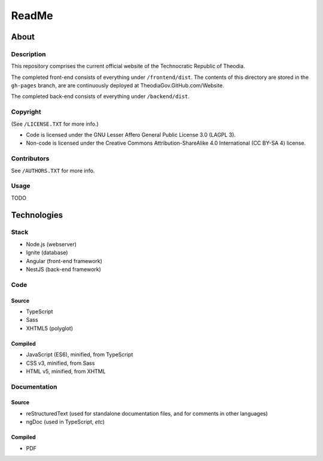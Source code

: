 ReadMe
################################################################################

About
^^^^^^^^^^^^^^^^^^^^^^^^^^^^^^^^^^^^^^^^^^^^^^^^^^^^^^^^^^^^^^^^^^^^^^^^^^^^^^^^

Description
================================================================================

This repository comprises the current official website of the Technocratic Republic of Theodia.

The completed front-end consists of everything under ``/frontend/dist``.
The contents of this directory are stored in the ``gh-pages`` branch, are are continuously deployed at TheodiaGov.GitHub.com/Website.

The completed back-end consists of everything under ``/backend/dist``.

Copyright
================================================================================
| (See ``/LICENSE.TXT`` for more info.)
- Code is licensed under the GNU Lesser Affero General Public License 3.0 (LAGPL 3).
- Non-code is licensed under the Creative Commons Attribution-ShareAlike 4.0 International (CC BY-SA 4) license.

Contributors
================================================================================
| See ``/AUTHORS.TXT`` for more info.

Usage
================================================================================

TODO

Technologies
^^^^^^^^^^^^^^^^^^^^^^^^^^^^^^^^^^^^^^^^^^^^^^^^^^^^^^^^^^^^^^^^^^^^^^^^^^^^^^^^

Stack
================================================================================

- Node.js (webserver)
- Ignite (database)
- Angular (front-end framework)
- NestJS (back-end framework)

Code
================================================================================

Source
--------------------------------------------------------------------------------

- TypeScript
- Sass
- XHTML5 (polyglot)

Compiled
--------------------------------------------------------------------------------

- JavaScript (ES6), minified, from TypeScript
- CSS v3, minified, from Sass
- HTML v5, minified, from XHTML

Documentation
================================================================================

Source
--------------------------------------------------------------------------------

- reStructuredText (used for standalone documentation files, and for comments in other languages)
- ngDoc (used in TypeScript, *etc*)

Compiled
--------------------------------------------------------------------------------

- PDF
